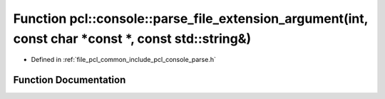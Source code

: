 .. _exhale_function_parse_8h_1a4c63a445b23b57a9b238d5568059610c:

Function pcl::console::parse_file_extension_argument(int, const char \*const \*, const std::string&)
====================================================================================================

- Defined in :ref:`file_pcl_common_include_pcl_console_parse.h`


Function Documentation
----------------------


.. doxygenfunction:: pcl::console::parse_file_extension_argument(int, const char *const *, const std::string&)
